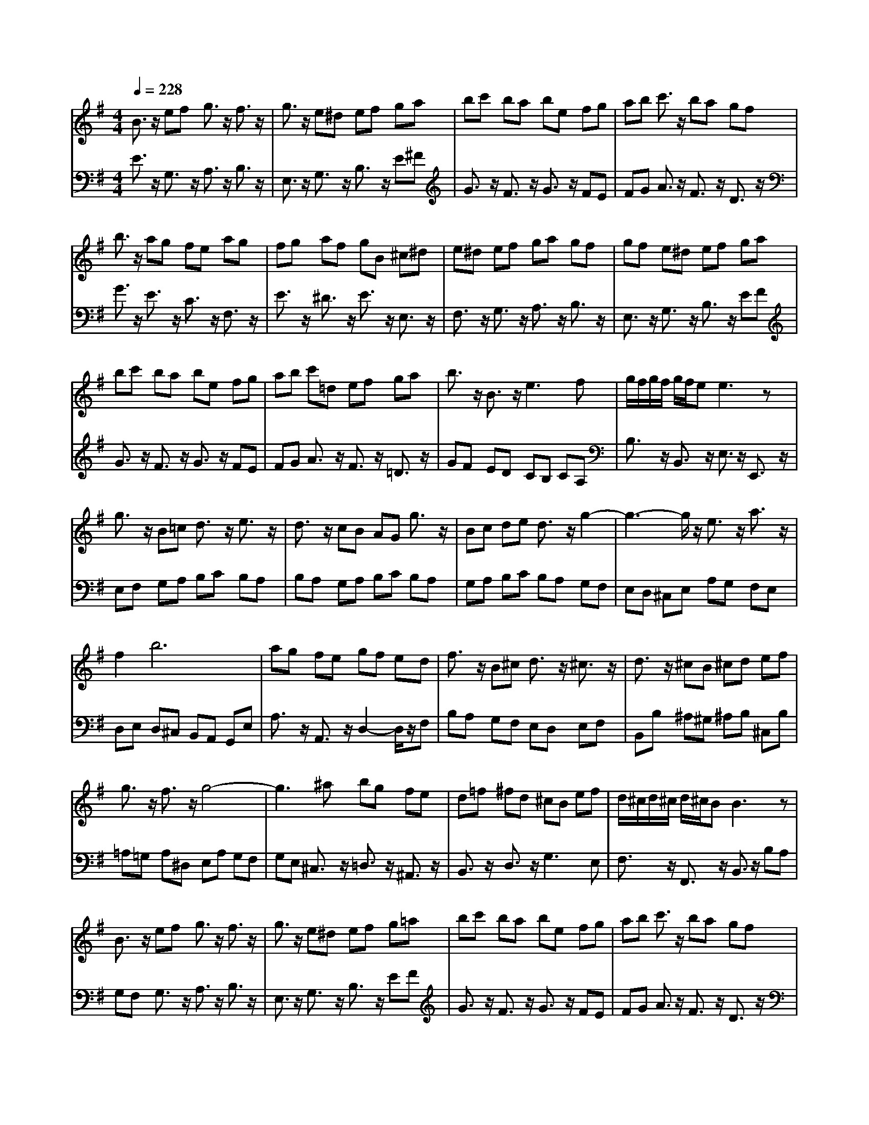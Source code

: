 % input file /afs/.ir/users/q/u/quinlanj/cs221/project/training_data/bwv810e.mid
% format 1 file 4 tracks
X: 1
T: 
M: 4/4
L: 1/8
Q:1/4=228
% Last note suggests minor mode tune
K:G % 1 sharps
% Time signature=1/8  MIDI-clocks/click=12  32nd-notes/24-MIDI-clocks=8
% Time signature=3/8  MIDI-clocks/click=36  32nd-notes/24-MIDI-clocks=8
% Time signature=2/8  MIDI-clocks/click=12  32nd-notes/24-MIDI-clocks=8
V:1
%English Suite 1, 5. Passepeid 1
%%MIDI program 0
B3/2z/2 ef g3/2z/2 f3/2z/2|g3/2z/2 e^d ef ga|bc' ba be fg|ab c'3/2z/2 ba gf|
b3/2z/2 ag fe ag|fg af gB ^c^d|e^d ef ga gf|gf e^d ef ga|
bc' ba be fg|ab c'=d ef ga|b3/2z/2 B3/2z/2 e3f|g/2f/2g/2f/2 g/2f/2e e3z|
g3/2z/2 B=c d3/2z/2 e3/2z/2|d3/2z/2 cB AG g3/2z/2|Bc de d3/2z/2 g2-|g3-g/2z/2 e3/2z/2 a3/2z/2|
f4<b4|ag fe gf ed|f3/2z/2 B^c d3/2z/2 ^c3/2z/2|d3/2z/2 ^cB ^cd ef|
g3/2z/2 f3/2z/2 g4-|g3^a bg fe|d=f ^fd ^cB ef|d/2^c/2d/2^c/2 d/2^c/2B B3z|
B3/2z/2 ef g3/2z/2 f3/2z/2|g3/2z/2 e^d ef g=a|bc' ba be fg|ab c'3/2z/2 ba gf|
b3/2z/2 ag fe ag|fg af gB ^c^d|e^d ef ga gf|gf e^d ef ga|
bc' ba be fg|ab c'=d ef ga|b3/2z/2 B3/2z/2 e3f|g/2f/2g/2f/2 g/2f/2e e3z|
B=c dB ^GE =f2-|=f3/2z/2 e3/2z/2 d3/2z/2 ce|ae d^g ae cA|ce a^f ^dB c2-|
c3/2z/2 B3/2z/2 A3/2z/2 =GB|e^d ef e^d ^cB|b3e =f=d eB|d=c BA2<a2d|
^dc =dA cB AG|d3A BG A=F|Ed cA BG ^f=g|cB AB G3z|
B3/2z/2 ef g3/2z/2 f3/2z/2|g3/2z/2 e^d ef ga|bc' ba be fg|ab c'3/2z/2 ba gf|
b3/2z/2 ag fe ag|fg af gB ^c^d|e^d ef ga gf|gf e^d ef ga|
bc' ba be fg|ab c'=d ef ga|b3/2z/2 B3/2z/2 e3f|g/2f/2g/2f/2 g/2f/2e e3
V:2
%J.S. Bach, Edition Kalmus
%%MIDI program 0
E3/2z/2 G,3/2z/2 A,3/2z/2 B,3/2z/2|E,3/2z/2 G,3/2z/2 B,3/2z/2 E^F|G3/2z/2 F3/2z/2 G3/2z/2 FE|FG A3/2z/2 F3/2z/2 D3/2z/2|
G3/2z/2 E3/2z/2 C3/2z/2 F,3/2z/2|E3/2z/2 ^D3/2z/2 E3/2z/2 E,3/2z/2|F,3/2z/2 G,3/2z/2 A,3/2z/2 B,3/2z/2|E,3/2z/2 G,3/2z/2 B,3/2z/2 EF|
G3/2z/2 F3/2z/2 G3/2z/2 FE|FG A3/2z/2 F3/2z/2 =D3/2z/2|GF ED CB, CA,|B,3/2z/2 B,,3/2z/2 E,3/2z/2 E,,3/2z/2|
E,F, G,A, B,C B,A,|B,A, G,A, B,C B,A,|G,A, B,C B,A, G,F,|E,D, ^C,E, A,G, F,E,|
D,E, D,^C, B,,A,, G,,E,|A,3/2z/2 A,,3/2z/2 D,2- D,/2z/2F,|B,A, G,F, E,D, E,F,|B,,B, ^A,^G, ^A,B, ^C,B,|
=A,=G, A,^D, E,A, G,F,|G,E, ^C,3/2z/2 =D,3/2z/2 ^A,,3/2z/2|B,,3/2z/2 D,3/2z/2 G,3E,|F,3/2z/2 F,,3/2z/2 B,,3/2z/2 B,A,|
G,F, G,3/2z/2 A,3/2z/2 B,3/2z/2|E,3/2z/2 G,3/2z/2 B,3/2z/2 EF|G3/2z/2 F3/2z/2 G3/2z/2 FE|FG A3/2z/2 F3/2z/2 D3/2z/2|
G3/2z/2 E3/2z/2 C3/2z/2 F,3/2z/2|E3/2z/2 ^D3/2z/2 E3/2z/2 E,3/2z/2|F,3/2z/2 G,3/2z/2 A,3/2z/2 B,3/2z/2|E,3/2z/2 G,3/2z/2 B,3/2z/2 EF|
G3/2z/2 F3/2z/2 G3/2z/2 FE|FG A3/2z/2 F3/2z/2 =D3/2z/2|GF ED CB, CA,|B,3/2z/2 B,,3/2z/2 E,3/2z/2 E,,3/2z/2|
z4 E,F, ^G,A,|B,A, ^G,B, E,^G, A,3/2z/2|D,3/2z/2 E,3/2z/2 =A,,3/2z/2 A,3/2z/2|=G,3/2z/2 F,3/2z/2 B,,^C, ^D,E,|
F,E, ^D,F, B,,^D, E,3/2z/2|=C,3/2z/2 A,,3/2z/2 B,,2- B,,/2z/2B,|A,F, ^G,3/2z/2 E,3/2z/2 ^G,3/2z/2|A,,2- A,,/2z/2A, =G,E, F,3/2z/2|
=D,3/2z/2 F,3/2z/2 A,,2- A,,/2z/2D,|C,A,, B,,3/2z/2 G,,3/2z2z/2|C,3/2z/2 A,,3/2z2z/2 D,3/2z/2|C,3/2z/2 D,3/2z/2 G,A, B,G,|
A,F, G,3/2z/2 A,3/2z/2 B,3/2z/2|E,3/2z/2 G,3/2z/2 B,3/2z/2 EF|G3/2z/2 F3/2z/2 G3/2z/2 FE|FG A3/2z/2 F3/2z/2 D3/2z/2|
G3/2z/2 E3/2z/2 C3/2z/2 F,3/2z/2|E3/2z/2 ^D3/2z/2 E3/2z/2 E,3/2z/2|F,3/2z/2 G,3/2z/2 A,3/2z/2 B,3/2z/2|E,3/2z/2 G,3/2z/2 B,3/2z/2 EF|
G3/2z/2 F3/2z/2 G3/2z/2 FE|FG A3/2z/2 F3/2z/2 =D3/2z/2|GF ED CB, CA,|B,3/2z/2 B,,3/2z/2 E,3/2z/2 E,,3/2
%Arr. Gary Bricault, (c) 1997
